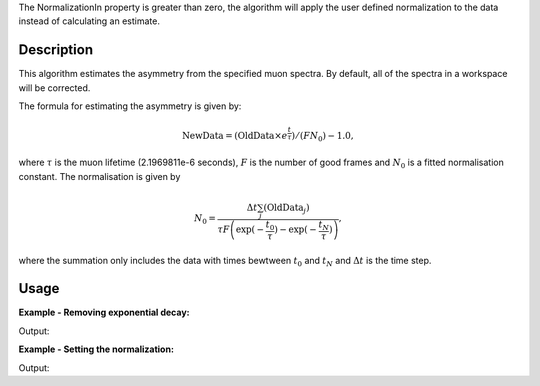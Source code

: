 .. algorithm::

.. summary::

.. alias::

.. properties::

The NormalizationIn property is greater than zero, the algorithm will apply the user defined normalization to the data instead of calculating an estimate.

Description
-----------

This algorithm estimates the asymmetry from the specified muon
spectra. By default, all of the spectra
in a workspace will be corrected.

The formula for estimating the asymmetry is given by:

.. math:: \textrm{NewData} = (\textrm{OldData}\times e^\frac{t}{\tau})/(F N_0) - 1.0,

where :math:`\tau` is the muon lifetime (2.1969811e-6 seconds), :math:`F` is the number of good frames and :math:`N_0` is a
fitted normalisation constant. The normalisation is given by

.. math:: N_0= \frac{\Delta t\sum_j(\textrm{OldData}_j)}{\tau F \left( \exp(-\frac{t_0}{\tau})-\exp(-\frac{t_N}{\tau})\right)  },

where the summation only includes the data with times bewtween :math:`t_0` and :math:`t_N` and :math:`\Delta t` is the time step. 

Usage
-----

**Example - Removing exponential decay:**

.. testcode:: ExSimple

   import math
   import numpy as np
   y = [100, 150, 50, 10, 5]
   x = [1,2,3,4,5,6]
   input = CreateWorkspace(x,y)
   run = input.getRun()
   run.addProperty("goodfrm","10","None",True)
   output,norm=EstimateMuonAsymmetryFromCounts(InputWorkspace=input,spectra=0,StartX=1,EndX=5)
   print  "Asymmetry: ",['{0:.2f}'.format(value)  for value in output.readY(0)]
   print "Normalization constant: {0:.2f}".format(norm[0])
   
Output:

.. testoutput:: ExSimple

   Asymmetry:  ['-0.38', '0.45', '-0.24', '-0.76', '-0.81']   
   Normalization constant: 25.62

**Example - Setting the normalization:**

.. testcode:: ExNorm

   import math
   import numpy as np
   y = [100, 150, 50, 10, 5]
   x = [1,2,3,4,5,6]
   input = CreateWorkspace(x,y)
   run = input.getRun()
   run.addProperty("goodfrm","10","None",True)
   output,norm=EstimateMuonAsymmetryFromCounts(InputWorkspace=input,spectra=0,StartX=1,EndX=5,NormalizationIn=20.0)
   print  "Asymmetry: ",['{0:.2f}'.format(value)  for value in output.readY(0)]
   print "Normalization constant: {0:.2f}".format(norm[0])
   
Output:

.. testoutput:: ExNorm

   Asymmetry:  ['-0.21', '0.86', '-0.02', '-0.69', '-0.76']   
   Normalization constant: 20.0


.. categories::

.. sourcelink::
